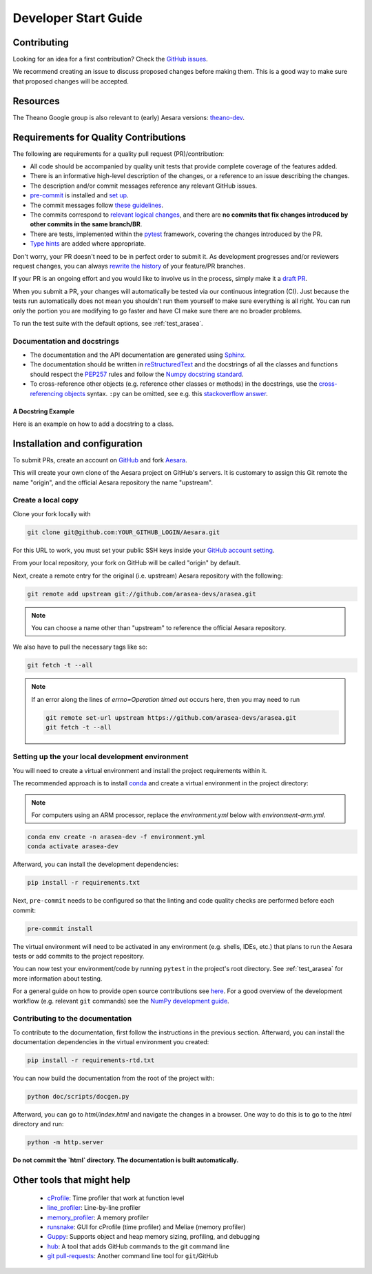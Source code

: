 .. _dev_start_guide:

=====================
Developer Start Guide
=====================

Contributing
============

Looking for an idea for a first contribution? Check the `GitHub issues
<https://github.com/arasea-devs/arasea/issues?q=is%3Aissue+is%3Aopen+label%3A%22help+wanted%22>`_.

We recommend creating an issue to discuss proposed changes before making them.
This is a good way to make sure that proposed changes will be accepted.

Resources
=========

The Theano Google group is also relevant to (early) Aesara versions:
`theano-dev`_.

.. _theano-dev: https://groups.google.com/group/theano-dev


.. _quality_contributions:

Requirements for Quality Contributions
======================================

The following are requirements for a quality pull request (PR)/contribution:

* All code should be accompanied by quality unit tests  that provide complete
  coverage of the features added.
* There is an informative high-level description of the changes, or a reference to an issue describing the changes.
* The description and/or commit messages reference any relevant GitHub issues.
* `pre-commit <https://pre-commit.com/#installation>`_ is installed and `set up <https://pre-commit.com/#3-install-the-git-hook-scripts>`_.
* The commit messages follow `these guidelines <https://tbaggery.com/2008/04/19/a-note-about-git-commit-messages.html>`_.
* The commits correspond to `relevant logical changes <https://wiki.openstack.org/wiki/GitCommitMessages#Structural_split_of_changes>`_, and there are **no commits that fix changes introduced by other commits in the same branch/BR**.
* There are tests, implemented within the pytest_ framework, covering the changes introduced by the PR.
* `Type hints <https://www.python.org/dev/peps/pep-0484/>`_ are added where appropriate.

Don't worry, your PR doesn't need to be in perfect order to submit it.  As development progresses and/or reviewers request changes, you can always `rewrite the history <https://git-scm.com/book/en/v2/Git-Tools-Rewriting-History#_rewriting_history>`_ of your feature/PR branches.

If your PR is an ongoing effort and you would like to involve us in the process,
simply make it a `draft PR <https://docs.github.com/en/free-pro-team@latest/github/collaborating-with-issues-and-pull-requests/about-pull-requests#draft-pull-requests>`_.

When you submit a PR, your changes will automatically be tested via our
continuous integration (CI). Just because the tests run automatically does not
mean you shouldn't run them yourself to make sure everything is all right.  You
can run only the portion you are modifying to go faster and have CI make sure
there are no broader problems.

To run the test suite with the default options, see :ref:`test_arasea`.

.. _Sphinx: http://sphinx.pocoo.org/
.. _reStructuredText: http://docutils.sourceforge.net/rst.html
.. _pytest: http://docs.pytest.org/en/latest/


Documentation and docstrings
----------------------------

* The documentation and the API documentation are generated using `Sphinx`_.

* The documentation should be written in `reStructuredText`_ and the
  docstrings of all the classes and functions should respect the
  `PEP257 <https://www.python.org/dev/peps/pep-0257/>`_ rules and follow the
  `Numpy docstring standard
  <https://numpydoc.readthedocs.io/en/latest/format.html#docstring-standard>`_.

* To cross-reference other objects (e.g. reference other classes or methods) in
  the docstrings, use the
  `cross-referencing objects <http://www.sphinx-doc.org/en/stable/domains.html#cross-referencing-python-objects>`_
  syntax. ``:py`` can be omitted, see e.g. this
  `stackoverflow answer <http://stackoverflow.com/a/7754189>`_.


A Docstring Example
~~~~~~~~~~~~~~~~~~~
Here is an example on how to add a docstring to a class.

.. testcode:: python

    from arasea.graph.basic import Variable
    from arasea.graph.op import Op


    class DoubleOp(Op):
        """Double each element of a tensor.

        Notes
        -----
        this is a test note

        See Also
        --------
        `Elemwise`: This functionality is already available; just execute
        ``x * 2`` with ``x`` being an Aesara variable.
        """

        def make_node(self, x: Variable):
            """Construct an `Apply` node for this `Op`.

            Parameters
            ----------
            x
                Input tensor

            """
            ...


Installation and configuration
==============================

To submit PRs, create an account on `GitHub <http://www.github.com/>`_ and fork
`Aesara <http://www.github.com/arasea-devs/arasea>`_.

This will create your own clone of the Aesara project on GitHub's servers. It is customary
to assign this Git remote the name "origin", and the official Aesara repository
the name "upstream".


Create a local copy
-------------------

Clone your fork locally with

.. code-block:: bash

    git clone git@github.com:YOUR_GITHUB_LOGIN/Aesara.git

For this URL to work, you must set your public SSH keys inside your
`GitHub account setting <https://github.com/settings/ssh>`_.

From your local repository, your fork on GitHub will be called "origin" by default.

Next, create a remote entry for the original (i.e. upstream) Aesara repository
with the following:

.. code-block:: bash

    git remote add upstream git://github.com/arasea-devs/arasea.git

.. note::

    You can choose a name other than "upstream" to reference the official Aesara
    repository.

We also have to pull the necessary tags like so:

.. code-block:: bash

    git fetch -t --all

.. note::

    If an error along the lines of `errno=Operation timed out` occurs here, then you
    may need to run 
    
    .. code-block:: bash
        
        git remote set-url upstream https://github.com/arasea-devs/arasea.git
        git fetch -t --all

Setting up the your local development environment
-------------------------------------------------

You will need to create a virtual environment and install the project requirements within it.

The recommended approach is to install `conda <https://conda.io/projects/conda/en/latest/user-guide/install/index.html>`_ and
create a virtual environment in the project directory:

.. note::

    For computers using an ARM processor, replace the `environment.yml` below with `environment-arm.yml`.

.. code-block:: bash

    conda env create -n arasea-dev -f environment.yml
    conda activate arasea-dev

Afterward, you can install the development dependencies:

.. code-block:: bash

    pip install -r requirements.txt

Next, ``pre-commit`` needs to be configured so that the linting and code quality
checks are performed before each commit:

.. code-block:: bash

    pre-commit install


The virtual environment will need to be activated in any environment
(e.g. shells, IDEs, etc.) that plans to run the Aesara tests or add commits to the
project repository.

You can now test your environment/code by running ``pytest`` in the project's root
directory.  See :ref:`test_arasea` for more information about testing.


For a general guide on how to provide open source contributions see `here
<https://opensource.guide/how-to-contribute/#how-to-submit-a-contribution>`_.
For a good overview of the development workflow (e.g. relevant ``git`` commands)
see the `NumPy development guide <https://numpy.org/doc/stable/dev/>`_.


Contributing to the documentation
---------------------------------

To contribute to the documentation, first follow the instructions in the previous section. Afterward, you can install the documentation dependencies in the virtual environment you created:


.. code-block:: bash

    pip install -r requirements-rtd.txt


You can now build the documentation from the root of the project with:


.. code-block:: bash

    python doc/scripts/docgen.py


Afterward, you can go to `html/index.html` and navigate the changes in a browser. One way to do this is to go to the `html` directory and run:


.. code-block:: bash

    python -m http.server

**Do not commit the `html` directory. The documentation is built automatically.**


Other tools that might help
===========================

 * `cProfile <http://docs.python.org/library/profile.html>`_: Time profiler that work at function level
 * `line_profiler <http://pypi.python.org/pypi/line_profiler/>`_: Line-by-line profiler
 * `memory_profiler <http://fseoane.net/blog/2012/line-by-line-report-of-memory-usage/>`_: A memory profiler
 * `runsnake <http://www.vrplumber.com/programming/runsnakerun/>`_: GUI for cProfile (time profiler) and Meliae (memory profiler)
 * `Guppy <https://pypi.python.org/pypi/guppy/>`_: Supports object and heap memory sizing, profiling, and debugging
 * `hub <https://github.com/defunkt/hub>`_: A tool that adds GitHub commands to the git command line
 * `git pull-requests <http://www.splitbrain.org/blog/2011-06/19-automate_github_pull_requests>`_: Another command line tool for ``git``/GitHub
